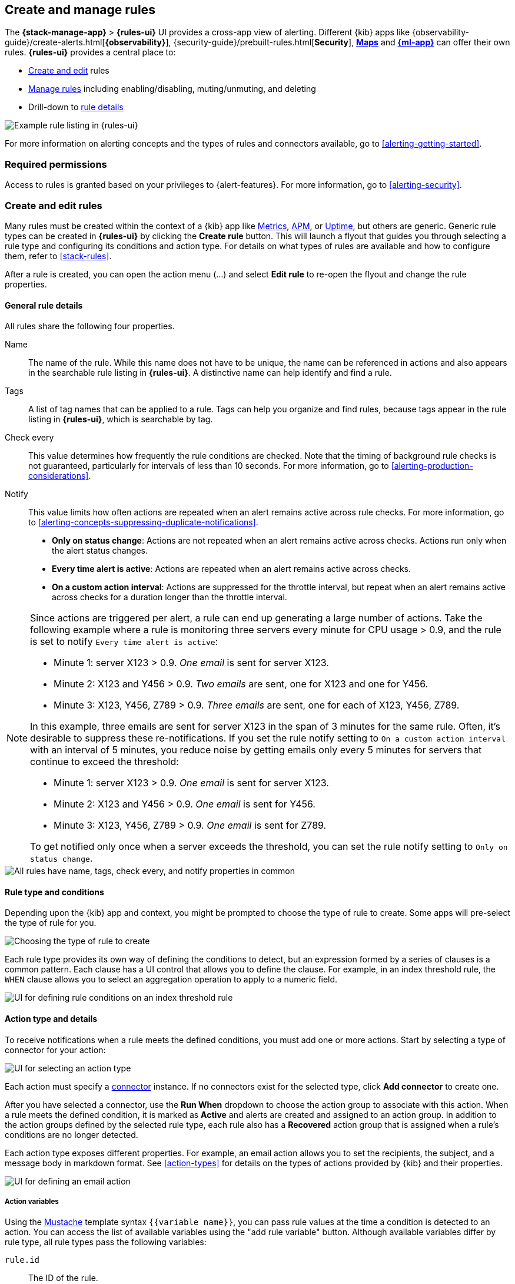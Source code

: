 [role="xpack"]
[[create-and-manage-rules]]
== Create and manage rules

The *{stack-manage-app}* > *{rules-ui}* UI provides a cross-app view of alerting.
Different {kib} apps like {observability-guide}/create-alerts.html[*{observability}*],
{security-guide}/prebuilt-rules.html[*Security*], <<geo-alerting,*Maps*>> and
<<xpack-ml,*{ml-app}*>> can offer their own rules. *{rules-ui}* provides a
central place to:

* <<create-edit-rules,Create and edit>> rules
* <<controlling-rules,Manage rules>> including enabling/disabling, muting/unmuting, and deleting
* Drill-down to <<rule-details,rule details>>

[role="screenshot"]
image:images/rules-and-connectors-ui.png[Example rule listing in {rules-ui}]

For more information on alerting concepts and the types of rules and connectors
available, go to <<alerting-getting-started>>.

[float]
=== Required permissions

Access to rules is granted based on your privileges to {alert-features}. For
more information, go to <<alerting-security>>.

[float]
[[create-edit-rules]]
=== Create and edit rules

Many rules must be created within the context of a {kib} app like
<<metrics-app,Metrics>>, <<xpack-apm,APM>>, or <<uptime-app,Uptime>>, but others
are generic. Generic rule types can be created in *{rules-ui}* by clicking the
*Create rule* button. This will launch a flyout that guides you through selecting
a rule type and configuring its conditions and action type. For details on what
types of rules are available and how to configure them, refer to <<stack-rules>>.

After a rule is created, you can open the action menu (…) and select *Edit rule*
to re-open the flyout and change the rule properties.

[float]
[[defining-rules-general-details]]
==== General rule details

All rules share the following four properties.

Name:: The name of the rule. While this name does not have to be unique, the
name can be referenced in actions and also appears in the searchable rule
listing in *{rules-ui}*. A distinctive name can help identify and find a rule.
Tags:: A list of tag names that can be applied to a rule. Tags can help you
organize and find rules, because tags appear in the rule listing in
*{rules-ui}*, which is searchable by tag.
Check every:: This value determines how frequently the rule conditions are
checked. Note that the timing of background rule checks is not guaranteed,
particularly for intervals of less than 10 seconds. For more information, go to
<<alerting-production-considerations>>.
Notify:: This value limits how often actions are repeated when an alert remains
active across rule checks. For more information, go to
<<alerting-concepts-suppressing-duplicate-notifications>>. +
- **Only on status change**: Actions are not repeated when an alert remains
active across checks. Actions run only when the alert status changes.
- **Every time alert is active**: Actions are repeated when an alert remains
active across checks.
- **On a custom action interval**: Actions are suppressed for the throttle
interval, but repeat when an alert remains active across checks for a duration
longer than the throttle interval.

[float]
[[alerting-concepts-suppressing-duplicate-notifications]]
[NOTE]
==============================================
Since actions are triggered per alert, a rule can end up generating a large
number of actions. Take the following example where a rule is monitoring three
servers every minute for CPU usage > 0.9, and the rule is set to notify
`Every time alert is active`:

* Minute 1: server X123 > 0.9. _One email_ is sent for server X123.
* Minute 2: X123 and Y456 > 0.9. _Two emails_ are sent, one for X123 and one for Y456.
* Minute 3: X123, Y456, Z789 > 0.9. _Three emails_ are sent, one for each of X123, Y456, Z789.

In this example, three emails are sent for server X123 in the span of 3 minutes
for the same rule. Often, it's desirable to suppress these re-notifications. If
you set the rule notify setting to `On a custom action interval` with an interval
of 5 minutes, you reduce noise by getting emails only every 5 minutes for
servers that continue to exceed the threshold:

* Minute 1: server X123 > 0.9. _One email_ is sent for server X123.
* Minute 2: X123 and Y456 > 0.9. _One email_ is sent for Y456.
* Minute 3: X123, Y456, Z789 > 0.9. _One email_ is sent for Z789.

To get notified only once when a server exceeds the threshold, you can set the
rule notify setting to `Only on status change`. 
==============================================

[role="screenshot"]
image::images/rule-flyout-general-details.png[alt='All rules have name, tags, check every, and notify properties in common']

[float]
[[defining-rules-type-conditions]]
==== Rule type and conditions

Depending upon the {kib} app and context, you might be prompted to choose the type of rule to create. Some apps will pre-select the type of rule for you.

[role="screenshot"]
image::images/rule-flyout-rule-type-selection.png[Choosing the type of rule to create]

Each rule type provides its own way of defining the conditions to detect, but an expression formed by a series of clauses is a common pattern. Each clause has a UI control that allows you to define the clause. For example, in an index threshold rule, the `WHEN` clause allows you to select an aggregation operation to apply to a numeric field.

[role="screenshot"]
image::images/rule-flyout-rule-conditions.png[UI for defining rule conditions on an index threshold rule]

[float]
[[defining-rules-actions-details]]
==== Action type and details

To receive notifications when a rule meets the defined conditions, you must add one or more actions. Start by selecting a type of connector for your action:

[role="screenshot"]
image::images/rule-flyout-connector-type-selection.png[UI for selecting an action type]

Each action must specify a <<alerting-concepts-connectors, connector>> instance. If no connectors exist for the selected type, click **Add connector** to create one.

After you have selected a connector, use the **Run When** dropdown to choose the action group to associate with this action. When a rule meets the defined condition, it is marked as **Active** and alerts are created and assigned to an action group. In addition to the action groups defined by the selected rule type, each rule also has a **Recovered** action group that is assigned when a rule's conditions are no longer detected.

Each action type exposes different properties. For example, an email action allows you to set the recipients, the subject, and a message body in markdown format. See <<action-types>> for details on the types of actions provided by {kib} and their properties.

[role="screenshot"]
image::images/rule-flyout-action-details.png[UI for defining an email action]

[float]
[[defining-rules-actions-variables]]
===== Action variables
Using the https://mustache.github.io/[Mustache] template syntax `{{variable name}}`, you can pass rule values at the time a condition is detected to an action. You can access the list of available variables using the "add rule variable" button. Although available variables differ by rule type, all rule types pass the following variables:

`rule.id`:: The ID of the rule.
`rule.name`:: The name of the rule.
`rule.spaceId`:: The ID of the space for the rule.
`rule.tags`:: The list of tags applied to the rule.
`date`:: The date the rule scheduled the action, in ISO format.
`alert.id`:: The ID of the alert that scheduled the action.
`alert.actionGroup`:: The ID of the action group of the alert that scheduled the action.
`alert.actionSubgroup`:: The action subgroup of the alert that scheduled the action.
`alert.actionGroupName`:: The name of the action group of the alert that scheduled the action.
`kibanaBaseUrl`:: The configured <<server-publicBaseUrl, `server.publicBaseUrl`>>. If not configured, this will be empty.

[role="screenshot"]
image::images/rule-flyout-action-variables.png[Passing rule values to an action]

Some cases exist where the variable values will be "escaped", when used in a context where escaping is needed:

- For the <<email-action-type, Email>> connector, the `message` action configuration property escapes any characters that would be interpreted as Markdown.
- For the <<slack-action-type, Slack>> connector, the `message` action configuration property escapes any characters that would be interpreted as Slack Markdown.
- For the <<webhook-action-type, Webhook>> connector, the `body` action configuration property escapes any characters that are invalid in JSON string values.

Mustache also supports "triple braces" of the form `{{{variable name}}}`, which indicates no escaping should be done at all.  Care should be used when using this form, as it could end up rendering the variable content in such a way as to make the resulting parameter invalid or formatted incorrectly.

Each rule type defines additional variables as properties of the variable `context`.  For example, if a rule type defines a variable `value`, it can be used in an action parameter as `{{context.value}}`.  

For diagnostic or exploratory purposes, action variables whose values are objects, such as `context`, can be referenced directly as variables.  The resulting value will be a JSON representation of the object.  For example, if an action parameter includes `{{context}}`, it will expand to the JSON representation of all the variables and values provided by the rule type.

You can attach more than one action. Clicking the *Add action* button will prompt you to select another rule type and repeat the above steps again.

[NOTE]
==============================================
Actions are not required on rules. You can run a rule without actions to
understand its behavior, then <<action-settings,configure actions>> later.
==============================================

[float]
[[controlling-rules]]
=== Snooze and disable rules

The rule listing enables you to quickly snooze, disable or enable, and delete individual rules using the colored dropdown.

[role="screenshot"]
image:images/individual-snooze-disable.png[The rule status dropdown enables you to snooze or disable an individual rule]

When you snooze a rule, the rule checks continue to run on a schedule but the alert will not trigger any actions. You can snooze for a specified period of time or indefinitely.

[role="screenshot"]
image:images/snooze-panel.png[The snooze panel allows you to set the length of a rule's snooze period]

When a rule is in a `snoozed` state, you can cancel or change the duration of this state. You can perform these operations in bulk by multi-selecting rules, and then clicking the *Manage rules* button. 

TIP: In this context, "Mute" refers to an indefinite snooze. preview:[]

[float]
=== Rule status

A rule can have one of the following statuses:

`active`:: The conditions for the rule have been met, and the associated actions should be invoked.
`ok`:: The conditions for the rule have not been met, and the associated actions are not invoked.
`error`:: An error was encountered by the rule.
`pending`:: The rule has not yet run.  The rule was either just created, or enabled after being disabled.
`unknown`:: A problem occurred when calculating the status. Most likely, something went wrong with the alerting code.

[float]
[[importing-and-exporting-rules]]
=== Import and export rules

To import and export rules, use <<managing-saved-objects,Saved Objects>>.

[NOTE]
==============================================
Some rule types cannot be exported through this interface:

**Security rules** can be imported and exported using the {security-guide}/rules-ui-management.html#import-export-rules-ui[Security UI].

**Stack monitoring rules** are <<kibana-alerts, automatically created>> for you and therefore cannot be managed in *Saved Objects*.
==============================================

Rules are disabled on export. You are prompted to re-enable the rule on successful import.
[role="screenshot"]
image::images/rules-imported-banner.png[Rules import banner, width=50%]

[float]
[[rule-details]]
=== Drilldown to rule details

Select a rule name from the rule listing to access the *Rule details* page, which tells you about the state of the rule and provides granular control over the actions it is taking. 

[role="screenshot"]
image::images/rule-details-alerts-active.png[Rule details page with three alerts]

In this example, the rule detects when a site serves more than a threshold number of bytes in a 24 hour period. Four sites are above the threshold. These are called alerts - occurrences of the condition being detected - and the alert name, status, time of detection, and duration of the condition are shown in this view.

Upon detection, each alert can trigger one or more actions. If the condition persists, the same actions will trigger either on the next scheduled rule check, or (if defined) after the re-notify period on the rule has passed. To prevent re-notification, you can suppress future actions by clicking the toggle in the *Mute* column to mute an individual alert.

Alerts will come and go from the list depending on whether they meet the rule conditions or not - unless they are muted. If a muted instance no longer meets the rule conditions, it will appear as inactive in the list. This prevents an alert from triggering actions if it reappears in the future.

////
TBD: Steps for creating "recovered alerts" 
[role="screenshot"]
image::images/rule-details-alerts-inactive.png[Rule details page with three inactive alerts]

TBD: Is this now replaced by the "Snooze notifications" functionality?
If you want to suppress actions on all current and future alerts, you can mute the entire rule. Rule checks continue to run and the alert list will update as alerts activate or deactivate, but no actions will be triggered.

TBD: This toggle no longer seems to exist
[role="screenshot"]
image::images/rule-details-muting.png[Use the mute toggle to suppress all actions on current and future alerts,width=50%]
////

You can also disable a rule altogether. When disabled, the rule stops running checks altogether and will clear any alerts it is tracking. You may want to disable rules that are not currently needed to reduce the load on {kib} and {es}.

[role="screenshot"]
image::images/rule-details-disabling.png[Use the disable toggle to turn off rule checks and clear alerts tracked]

